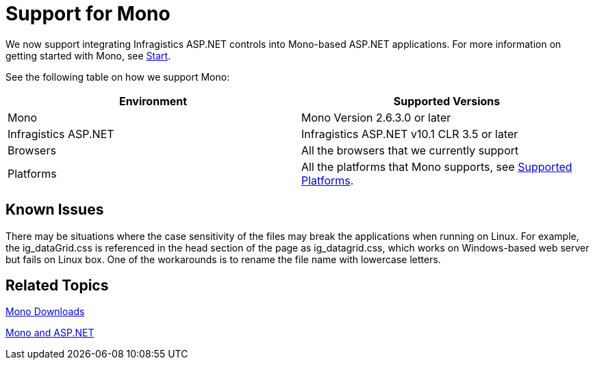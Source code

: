 ﻿////

|metadata|
{
    "name": "support-for-mono",
    "controlName": [],
    "tags": ["API"],
    "guid": "85afeae0-fb50-4bba-a966-d4dd1ccec25e",  
    "buildFlags": [],
    "createdOn": "2010-06-01T06:28:23.1433206Z"
}
|metadata|
////

= Support for Mono

We now support integrating Infragistics ASP.NET controls into Mono-based ASP.NET applications. For more information on getting started with Mono, see link:http://www.mono-project.com/Start[Start].

See the following table on how we support Mono:

[options="header", cols="a,a"]
|====
|Environment|Supported Versions

|Mono
|Mono Version 2.6.3.0 or later

|Infragistics ASP.NET
|Infragistics ASP.NET v10.1 CLR 3.5 or later

|Browsers
|All the browsers that we currently support

|Platforms
|All the platforms that Mono supports, see link:http://www.mono-project.com/Supported_Platforms[Supported Platforms].

|====

== Known Issues

There may be situations where the case sensitivity of the files may break the applications when running on Linux. For example, the ig_dataGrid.css is referenced in the head section of the page as ig_datagrid.css, which works on Windows-based web server but fails on Linux box. One of the workarounds is to rename the file name with lowercase letters.

== Related Topics

link:http://www.go-mono.com/mono-downloads/download.html[Mono Downloads]

link:http://www.mono-project.com/ASP.NET[Mono and ASP.NET]